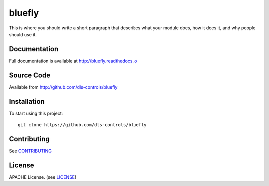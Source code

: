 bluefly
===========================

|build_status| |coverage| |pypi_version| |readthedocs|

This is where you should write a short paragraph that describes what your module does,
how it does it, and why people should use it.

Documentation
-------------

Full documentation is available at http://bluefly.readthedocs.io

Source Code
-----------

Available from http://github.com/dls-controls/bluefly

Installation
------------

To start using this project::

    git clone https://github.com/dls-controls/bluefly

Contributing
------------

See `CONTRIBUTING`_

License
-------
APACHE License. (see `LICENSE`_)


.. |build_status| image:: https://travis-ci.com/dls-controls/bluefly.svg?branch=master
    :target: https://travis-ci.com/dls-controls/bluefly
    :alt: Build Status

.. |coverage| image:: https://coveralls.io/repos/github/dls-controls/bluefly/badge.svg?branch=master
    :target: https://coveralls.io/github/dls-controls/bluefly?branch=master
    :alt: Test Coverage

.. |pypi_version| image:: https://badge.fury.io/py/bluefly.svg
    :target: https://badge.fury.io/py/bluefly
    :alt: Latest PyPI version

.. |readthedocs| image:: https://readthedocs.org/projects/bluefly/badge/?version=latest
    :target: http://bluefly.readthedocs.io
    :alt: Documentation

.. _CONTRIBUTING:
    https://github.com/dls-controls/bluefly/blob/master/CONTRIBUTING.rst

.. _LICENSE:
    https://github.com/dls-controls/bluefly/blob/master/LICENSE
